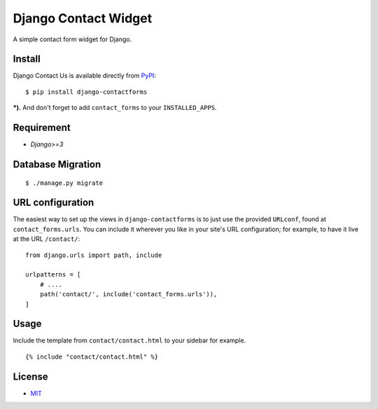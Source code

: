 Django Contact Widget
====================================

.. image:: https://img.shields.io/badge/license-MIT-blue.svg?maxAge=2592000
   :target: https://raw.githubusercontent.com/sajib1066/django-contactforms/master/LICENSE

.. image:: https://img.shields.io/pypi/pyversions/Django.svg?maxAge=2592000
   :target: https://github.com/sajib1066/django-contactforms

A simple contact form widget for Django.

.. image:: https://i.imgur.com/vUl0WsT.png


Install
----------------------

Django Contact Us is available directly from `PyPI`_:

::

    $ pip install django-contactforms


***).** And don't forget to add ``contact_forms`` to your ``INSTALLED_APPS``.


Requirement
----------------------

* `Django>=3`


Database Migration
----------------------

::

    $ ./manage.py migrate





URL configuration
----------------------

The easiest way to set up the views in ``django-contactforms`` is to just use the provided ``URLconf``, found at ``contact_forms.urls``.
You can include it wherever you like in your site's URL configuration; for example, to have it live at the URL ``/contact/``:

::

    from django.urls import path, include

    urlpatterns = [
        # ....
        path('contact/', include('contact_forms.urls')),
    ]


Usage
----------------------

Include the template from ``contact/contact.html`` to your sidebar for example.

::

    {% include "contact/contact.html" %}



License
----------------------

- `MIT`_


.. _PyPI: https://pypi.python.org/pypi/django-contactforms
.. _MIT: https://github.com/sajib1066/django-contactforms/blob/master/LICENSE
